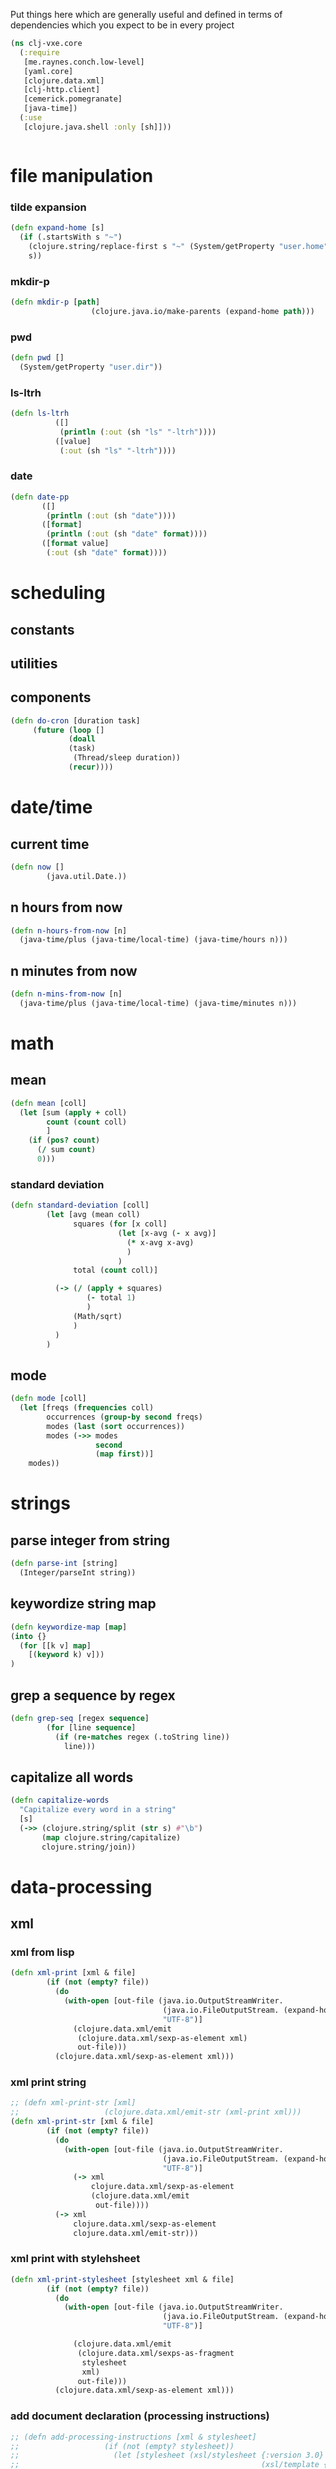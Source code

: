 Put things here which are generally useful and defined in terms of dependencies which you expect to 
be in every project

#+BEGIN_SRC clojure :tangle core.clj
  (ns clj-vxe.core
    (:require 
     [me.raynes.conch.low-level]
     [yaml.core]
     [clojure.data.xml]
     [clj-http.client]
     [cemerick.pomegranate]
     [java-time])
    (:use
     [clojure.java.shell :only [sh]]))


#+END_SRC

* file manipulation
*** tilde expansion
   #+BEGIN_SRC clojure :tangle core.clj
    (defn expand-home [s]
      (if (.startsWith s "~")
        (clojure.string/replace-first s "~" (System/getProperty "user.home"))
        s))
  #+END_SRC
*** mkdir-p
  #+BEGIN_SRC clojure :tangle core.clj
  (defn mkdir-p [path]
                    (clojure.java.io/make-parents (expand-home path)))
  #+END_SRC
*** pwd
       #+BEGIN_SRC clojure :tangle core.clj
     (defn pwd []
       (System/getProperty "user.dir"))
   #+END_SRC
*** ls-ltrh
    #+BEGIN_SRC clojure :tangle core.clj 
    (defn ls-ltrh
              ([]
               (println (:out (sh "ls" "-ltrh"))))
              ([value]
               (:out (sh "ls" "-ltrh"))))
    #+END_SRC
*** date
    #+BEGIN_SRC clojure :tangle core.clj
      (defn date-pp
             ([]
              (println (:out (sh "date"))))
             ([format]
              (println (:out (sh "date" format))))
             ([format value]
              (:out (sh "date" format))))
    #+END_SRC
* scheduling
** constants
** utilities

** components
   #+BEGIN_SRC clojure :tangle core.clj
     (defn do-cron [duration task]
          (future (loop []
                  (doall
                  (task)
                   (Thread/sleep duration))
                  (recur))))
   #+END_SRC
* date/time
** current time
 #+BEGIN_SRC clojure :tangle core.clj
 (defn now []
         (java.util.Date.))
 #+END_SRC
** n hours from now
   #+BEGIN_SRC clojure :tangle core.clj
     (defn n-hours-from-now [n]
       (java-time/plus (java-time/local-time) (java-time/hours n)))
   #+END_SRC
** n minutes from now 
   #+BEGIN_SRC clojure :tangle core.clj
     (defn n-mins-from-now [n]
       (java-time/plus (java-time/local-time) (java-time/minutes n)))
   #+END_SRC    
* math
** mean
 #+BEGIN_SRC clojure :tangle core.clj
   (defn mean [coll]
     (let [sum (apply + coll)
           count (count coll)
           ]
       (if (pos? count)
         (/ sum count)
         0)))
 #+END_SRC
*** standard deviation
 #+BEGIN_SRC clojure :tangle core.clj
 (defn standard-deviation [coll]
         (let [avg (mean coll)
               squares (for [x coll]
                         (let [x-avg (- x avg)]
                           (* x-avg x-avg)
                           )
                         )
               total (count coll)]

           (-> (/ (apply + squares)
                  (- total 1)
                  )
               (Math/sqrt)
               )
           )
         )

 #+END_SRC
** mode
 #+BEGIN_SRC clojure :tangle core.clj
   (defn mode [coll]
     (let [freqs (frequencies coll)
           occurrences (group-by second freqs)
           modes (last (sort occurrences))
           modes (->> modes
                      second
                      (map first))]
       modes))
 #+END_SRC
* strings
** parse integer from string
  #+BEGIN_SRC clojure :tangle core.clj
   (defn parse-int [string]
     (Integer/parseInt string))
 #+END_SRC
** keywordize string map
  #+BEGIN_SRC clojure :tangle core.clj
 (defn keywordize-map [map]
 (into {} 
   (for [[k v] map] 
     [(keyword k) v]))
 )
 #+END_SRC
** grep a sequence by regex
  #+BEGIN_SRC clojure :tangle core.clj
   (defn grep-seq [regex sequence]
           (for [line sequence]
             (if (re-matches regex (.toString line))
               line)))
 #+END_SRC
** capitalize all words
   #+BEGIN_SRC clojure :tangle core.clj
     (defn capitalize-words 
       "Capitalize every word in a string"
       [s]
       (->> (clojure.string/split (str s) #"\b") 
            (map clojure.string/capitalize)
            clojure.string/join))
   #+END_SRC
* data-processing
** xml
*** xml from lisp
 #+BEGIN_SRC clojure :tangle core.clj
   (defn xml-print [xml & file]
           (if (not (empty? file))
             (do
               (with-open [out-file (java.io.OutputStreamWriter.
                                     (java.io.FileOutputStream. (expand-home (first file)))
                                     "UTF-8")]
                 (clojure.data.xml/emit
                  (clojure.data.xml/sexp-as-element xml)
                  out-file)))
             (clojure.data.xml/sexp-as-element xml)))
 #+END_SRC
*** xml print string
 #+BEGIN_SRC clojure :tangle core.clj
   ;; (defn xml-print-str [xml]
   ;;                   (clojure.data.xml/emit-str (xml-print xml)))
   (defn xml-print-str [xml & file]
           (if (not (empty? file))
             (do
               (with-open [out-file (java.io.OutputStreamWriter.
                                     (java.io.FileOutputStream. (expand-home (first file)))
                                     "UTF-8")]
                 (-> xml
                     clojure.data.xml/sexp-as-element
                     (clojure.data.xml/emit
                      out-file))))
             (-> xml
                 clojure.data.xml/sexp-as-element
                 clojure.data.xml/emit-str)))
 #+END_SRC
*** xml print with stylehsheet
 #+BEGIN_SRC clojure :tangle core.clj
   (defn xml-print-stylesheet [stylesheet xml & file]
           (if (not (empty? file))
             (do
               (with-open [out-file (java.io.OutputStreamWriter.
                                     (java.io.FileOutputStream. (expand-home (first file)))
                                     "UTF-8")]

                 (clojure.data.xml/emit
                  (clojure.data.xml/sexps-as-fragment
                   stylesheet
                   xml)
                  out-file)))
             (clojure.data.xml/sexp-as-element xml)))
 #+END_SRC
*** add document declaration (processing instructions)
 #+BEGIN_SRC clojure :tangle core.clj
   ;; (defn add-processing-instructions [xml & stylesheet]
   ;;                   (if (not (empty? stylesheet))
   ;;                     (let [stylesheet (xsl/stylesheet {:version 3.0}
   ;;                                                      (xsl/template {:match "/"}
   ;;                                                                    (xsl/processing-instruction {:name "xsl-stylesheet"} (str "href=" (first stylesheet)))
   ;;                                                                    (xsl/copy-of {:select "node()"})))]
   ;;                       (if (.exists (io/file (expand-home xml)))
   ;;                         (-> stylesheet
   ;;                             xslt/compile-sexp
   ;;                             (xslt/transform (io/as-file (expand-home xml))))
   ;;                         (-> stylesheet
   ;;                             xslt/compile-sexp
   ;;                             (xslt/transform xml))))))


 #+END_SRC
*** add processing instructions
**** write to file
 #+BEGIN_SRC clojure :tangle core.clj
   ;; (defn add-processing-instructions-file [xml output & stylesheet]
   ;;                   (if (not (empty? stylesheet))
   ;;                     (let [stylesheet (xsl/stylesheet {:version 3.0}
   ;;                                                      (xsl/template {:match "/"}
   ;;                                                                    (xsl/processing-instruction {:name "xsl-stylesheet"} (str "href=" (first stylesheet)))
   ;;                                                                    (xsl/copy-of {:select "node()"})))]
   ;;                       (if (.exists (io/file (expand-home xml)))
   ;;                         (-> stylesheet
   ;;                             xslt/compile-sexp
   ;;                             (xslt/transform-to-file  (io/as-file (expand-home xml)) (io/file (expand-home output))))
   ;;                         (let [temp-file (java.io.File/createTempFile (uuid) ".xml")]
   ;;                           (spit temp-file xml)
   ;;                           (println (.getAbsolutePath temp-file))
   ;;                           (-> stylesheet
   ;;                               xslt/compile-sexp
   ;;                               (xslt/transform-to-file (.getAbsolutePath temp-file) (io/file output))))))))

 #+END_SRC
** create uuid
 #+BEGIN_SRC clojure :tangle core.clj
 (defn uuid [] (str (java.util.UUID/randomUUID)))
 #+END_SRC
* http
** curl url
 #+BEGIN_SRC clojure :tangle core.clj
   (defn curl
     ([url]
      (:body (clj-http.client/get url)))
     ([url headers]
      (:body (clj-http.client/get url headers))))
 #+END_SRC
*** TODO curl pretty print
*** TODO curl with optional parameter map
** download file to directory
   #+BEGIN_SRC clojure :tangle core.clj
     (defn copy-uri-to-file [uri file]
       (with-open [in (clojure.java.io/input-stream uri)
                   out (clojure.java.io/output-stream file)]
         (clojure.java.io/copy in out)))
   #+END_SRC
* OS services
** clipboard
*** get a reference to the current clipboard contents
 #+BEGIN_SRC clojure :tangle core.clj
 (defn get-clipboard []
   (.getSystemClipboard (java.awt.Toolkit/getDefaultToolkit)))
 #+END_SRC
*** get the contents of the clipboad
 #+BEGIN_SRC clojure :tangle core.clj
 (defn slurp-clipboard []
   (try
     (.getTransferData (.getContents (get-clipboard) nil) (java.awt.datatransfer.DataFlavor/stringFlavor))
     (catch java.lang.NullPointerException e nil)))
 #+END_SRC
*** push contents to the clipboard
 #+BEGIN_SRC clojure :tangle core.clj
 (defn spit-clipboard [text]
   (.setContents (get-clipboard) (java.awt.datatransfer.StringSelection. text) nil))
 #+END_SRC

** pretty print yaml
   #+BEGIN_SRC clojure :tangle core.clj
     (defn yaml-pp
       ([data] (println (yaml.core/generate-string data :dumper-options {:flow-style :block})))
       ([data path]   (spit (expand-home path) (yaml.core/generate-string data :dumper-options {:flow-style :block}))))
   #+END_SRC

   #+RESULTS:
   : #'home.core/pr-yaml
* sequence processing
** assoc-append
   #+BEGIN_SRC clojure :tangle core.clj
         (defn assoc-append [m k v]
         (if (contains? m k)
           (assoc m k (into {} [(k m)
                                v]))
           (assoc m k v)))
   #+END_SRC
** merge append
   merge to maps, creating a vector of values for key collisions
   #+BEGIN_SRC clojure :tangle core.clj
     (defn merge-append [m1 m2]
               (first (remove nil? (for [[k2 v2] m2]
                                     (if (contains? m1 k2)
                                       (assoc m1 k2 (flatten [v2 (k2 m1)])))))))
   #+END_SRC
** for remove nil
   #+BEGIN_SRC clojure :tangle core.clj
     (defmacro for* [[cursor coll] & loop-body]
       `(remove nil? (for [~cursor ~coll]
                       (do
                         ~@loop-body))))
   #+END_SRC

* emacs/cider
* repl
** unix terminal emulation
*** constants
**** os diagnostics
     #+BEGIN_SRC clojure :tangle core.clj
  (def os-diagnostics (str "set -o xtrace; hostname -f;rolename -l;free -mh;dmesg -T | grep -i error | grep -v usb | wc -l ;dmesg -T | grep -i error | grep -i 'sd[a-z]' | tail -30 ;lsscsi | wc -l;lsscsi;sudo ethtool $(sudo facter -p default_interface) | grep -i speed;dmesg -T | grep -i error | tail -30;ifconfig -a;last -50;uptime | grep -v day;uptime;supervisorctl status;uname -r; supervisorctl status | grep -v day;dmesg -T | grep -i error | grep \"Hardware Error\" | tail -1000;df -kh; sudo cat /proc/mdstat;sudo cat /sys/block/sda/queue/rotational"))
     #+END_SRC
*** lsof 
     #+BEGIN_SRC clojure :tangle core.clj
 (defn lsof []
   (let [c (me.raynes.conch.low-level/proc "lsof" "-iTCP" "-sTCP:LISTEN" "-P" "-n")]
     (future (me.raynes.conch.low-level/stream-to-out c :out))))
 #+END_SRC
*** ssh-tunnel
     #+BEGIN_SRC clojure :tangle core.clj
 (defn ssh-tunnel [host port]
   (let [c (me.raynes.conch.low-level/proc "ssh" (str "-NL" port ":127.0.0.1:" port) host)]
     (future (me.raynes.conch.low-level/stream-to-out c :out))))
 #+END_SRC
*** clush
     #+BEGIN_SRC clojure :tangle core.clj
       (defn clush
         ([host command]
          (let [c (me.raynes.conch.low-level/proc "clush" "-o" "\"-A\"" "-w" host "-B" command)
                output (me.raynes.conch.low-level/stream-to-out c :out)
                ]))
         ([host command pretty]
          (me.raynes.conch.low-level/stream-to-string (me.raynes.conch.low-level/proc "clush" "-o" "\"-A\"" "-w" host "-L" command) :out)))


 #+END_SRC
**** clush lsof
       #+BEGIN_SRC clojure :tangle core.clj
  (defn clush-lsof [host]
    (clush host "sudo lsof -iTCP -sTCP:LISTEN -P -n"))
  #+END_SRC
**** clush supervisorctl status
       #+BEGIN_SRC clojure :tangle core.clj
  (defn clush-sup-stat [host]
    (clush host "supervisorctl status"))

  #+END_SRC
**** os host diagnostics
       #+BEGIN_SRC clojure :tangle core.clj
  (defn clush-os-diagnostics [host]
    (clush host os-diagnostics))

  #+END_SRC
**** clush dmesg
       #+BEGIN_SRC clojure :tangle core.clj
  (defn clush-dmesg [host]
    (clush host "dmesg -T | grep -i error | wc -l"))
  #+END_SRC

** hotload dependency
   #+BEGIN_SRC clojure :tangle core.clj
(defmacro vxe-hotload-dependency [coordinates]
  (do
    (use '[cemerick.pomegranate :only (add-dependencies)])
    `(cemerick.pomegranate/add-dependencies :coordinates '[~coordinates]
                        :repositories (merge cemerick.pomegranate.aether/maven-central
                                             {"clojars" "https://clojars.org/repo"}))))
   #+END_SRC
